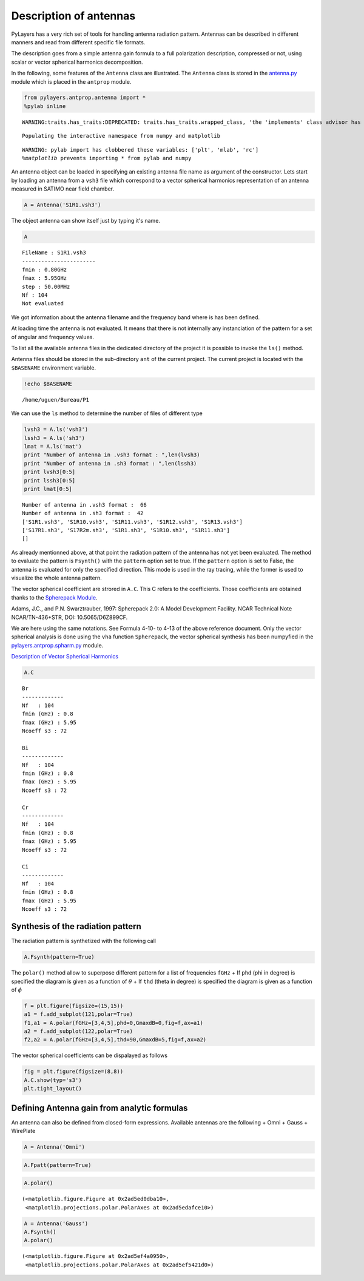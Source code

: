 
Description of antennas
=======================

PyLayers has a very rich set of tools for handling antenna radiation
pattern. Antennas can be described in different manners and read from
different specific file formats.

The description goes from a simple antenna gain formula to a full
polarization description, compressed or not, using scalar or vector
spherical harmonics decomposition.

In the following, some features of the ``Antenna`` class are
illustrated. The ``Antenna`` class is stored in the
`antenna.py <http://pylayers.github.io/pylayers/modules/pylayers.antprop.antenna.html>`__
module which is placed in the ``antprop`` module.

.. code:: python

    from pylayers.antprop.antenna import *
    %pylab inline

.. parsed-literal::

    WARNING:traits.has_traits:DEPRECATED: traits.has_traits.wrapped_class, 'the 'implements' class advisor has been deprecated. Use the 'provides' class decorator.


.. parsed-literal::

    Populating the interactive namespace from numpy and matplotlib


.. parsed-literal::

    WARNING: pylab import has clobbered these variables: ['plt', 'mlab', 'rc']
    `%matplotlib` prevents importing * from pylab and numpy


An antenna object can be loaded in specifying an existing antenna file
name as argument of the constructor. Lets start by loading an antenna
from a ``vsh3`` file which correspond to a vector spherical harmonics
representation of an antenna measured in SATIMO near field chamber.

.. code:: python

    A = Antenna('S1R1.vsh3')
The object antenna can show itself just by typing it's name.

.. code:: python

    A



.. parsed-literal::

    FileName : S1R1.vsh3
    -----------------------
    fmin : 0.80GHz
    fmax : 5.95GHz
    step : 50.00MHz
    Nf : 104
    Not evaluated



We got information about the antenna filename and the frequency band
where is has been defined.

At loading time the antenna is not evaluated. It means that there is not
internally any instanciation of the pattern for a set of angular and
frequency values.

To list all the available antenna files in the dedicated directory of
the project it is possible to invoke the ``ls()`` method.

Antenna files should be stored in the sub-directory ``ant`` of the
current project. The current project is located with the ``$BASENAME``
environment variable.

.. code:: python

    !echo $BASENAME

.. parsed-literal::

    /home/uguen/Bureau/P1


We can use the ``ls`` method to determine the number of files of
different type

.. code:: python

    lvsh3 = A.ls('vsh3')
    lssh3 = A.ls('sh3')
    lmat = A.ls('mat')
    print "Number of antenna in .vsh3 format : ",len(lvsh3)
    print "Number of antenna in .sh3 format : ",len(lssh3)
    print lvsh3[0:5]
    print lssh3[0:5]
    print lmat[0:5]

.. parsed-literal::

    Number of antenna in .vsh3 format :  66
    Number of antenna in .sh3 format :  42
    ['S1R1.vsh3', 'S1R10.vsh3', 'S1R11.vsh3', 'S1R12.vsh3', 'S1R13.vsh3']
    ['S17R1.sh3', 'S17R2m.sh3', 'S1R1.sh3', 'S1R10.sh3', 'S1R11.sh3']
    []


As already mentionned above, at that point the radiation pattern of the
antenna has not yet been evaluated. The method to evaluate the pattern
is ``Fsynth()`` with the ``pattern`` option set to true. If the
``pattern`` option is set to False, the antenna is evaluated for only
the specified direction. This mode is used in the ray tracing, while the
former is used to visualize the whole antenna pattern.

The vector spherical coefficient are strored in ``A.C``. This C refers
to the coefficients. Those coefficients are obtained thanks to the
`Spherepack
Module <http://nldr.library.ucar.edu/repository/assets/technotes/TECH-NOTE-000-000-000-380.pdf>`__.

Adams, J.C., and P.N. Swarztrauber, 1997: Spherepack 2.0: A Model
Development Facility. NCAR Technical Note NCAR/TN-436+STR, DOI:
10.5065/D6Z899CF.

We are here using the same notations. See Formula 4-10- to 4-13 of the
above reference document. Only the vector spherical analysis is done
using the ``vha`` function ``Spherepack``, the vector spherical
synthesis has been numpyfied in the
`pylayers.antprop.spharm.py <http://pylayers.github.io/pylayers/modules/pylayers.antprop.spharm.html>`__
module.

`Description of Vector Spherical Harmonics <./AntennaVSH.html>`__

.. code:: python

    A.C



.. parsed-literal::

    Br
    -------------
    Nf   : 104
    fmin (GHz) : 0.8
    fmax (GHz) : 5.95
    Ncoeff s3 : 72
    
    Bi
    -------------
    Nf   : 104
    fmin (GHz) : 0.8
    fmax (GHz) : 5.95
    Ncoeff s3 : 72
    
    Cr
    -------------
    Nf   : 104
    fmin (GHz) : 0.8
    fmax (GHz) : 5.95
    Ncoeff s3 : 72
    
    Ci
    -------------
    Nf   : 104
    fmin (GHz) : 0.8
    fmax (GHz) : 5.95
    Ncoeff s3 : 72



Synthesis of the radiation pattern
----------------------------------

The radiation pattern is synthetized with the following call

.. code:: python

    A.Fsynth(pattern=True)
The ``polar()`` method allow to superpose different pattern for a list
of frequencies ``fGHz`` + If ``phd`` (phi in degree) is specified the
diagram is given as a function of :math:`\theta` + If ``thd`` (theta in
degree) is specified the diagram is given as a function of :math:`\phi`

.. code:: python

    f = plt.figure(figsize=(15,15))
    a1 = f.add_subplot(121,polar=True)
    f1,a1 = A.polar(fGHz=[3,4,5],phd=0,GmaxdB=0,fig=f,ax=a1)
    a2 = f.add_subplot(122,polar=True)
    f2,a2 = A.polar(fGHz=[3,4,5],thd=90,GmaxdB=5,fig=f,ax=a2)


.. image:: Antenna_files/Antenna_26_0.png


The vector spherical coefficients can be dispalayed as follows

.. code:: python

    fig = plt.figure(figsize=(8,8))
    A.C.show(typ='s3')
    plt.tight_layout()


.. image:: Antenna_files/Antenna_28_0.png


Defining Antenna gain from analytic formulas
--------------------------------------------

An antenna can also be defined from closed-form expressions. Available
antennas are the following + Omni + Gauss + WirePlate

.. code:: python

    A = Antenna('Omni')
.. code:: python

    A.Fpatt(pattern=True)
.. code:: python

    A.polar()



.. parsed-literal::

    (<matplotlib.figure.Figure at 0x2ad5ed0dba10>,
     <matplotlib.projections.polar.PolarAxes at 0x2ad5edafce10>)




.. image:: Antenna_files/Antenna_33_1.png


.. code:: python

    A = Antenna('Gauss')
    A.Fsynth()
    A.polar()



.. parsed-literal::

    (<matplotlib.figure.Figure at 0x2ad5ef4a0950>,
     <matplotlib.projections.polar.PolarAxes at 0x2ad5ef5421d0>)




.. image:: Antenna_files/Antenna_34_1.png


